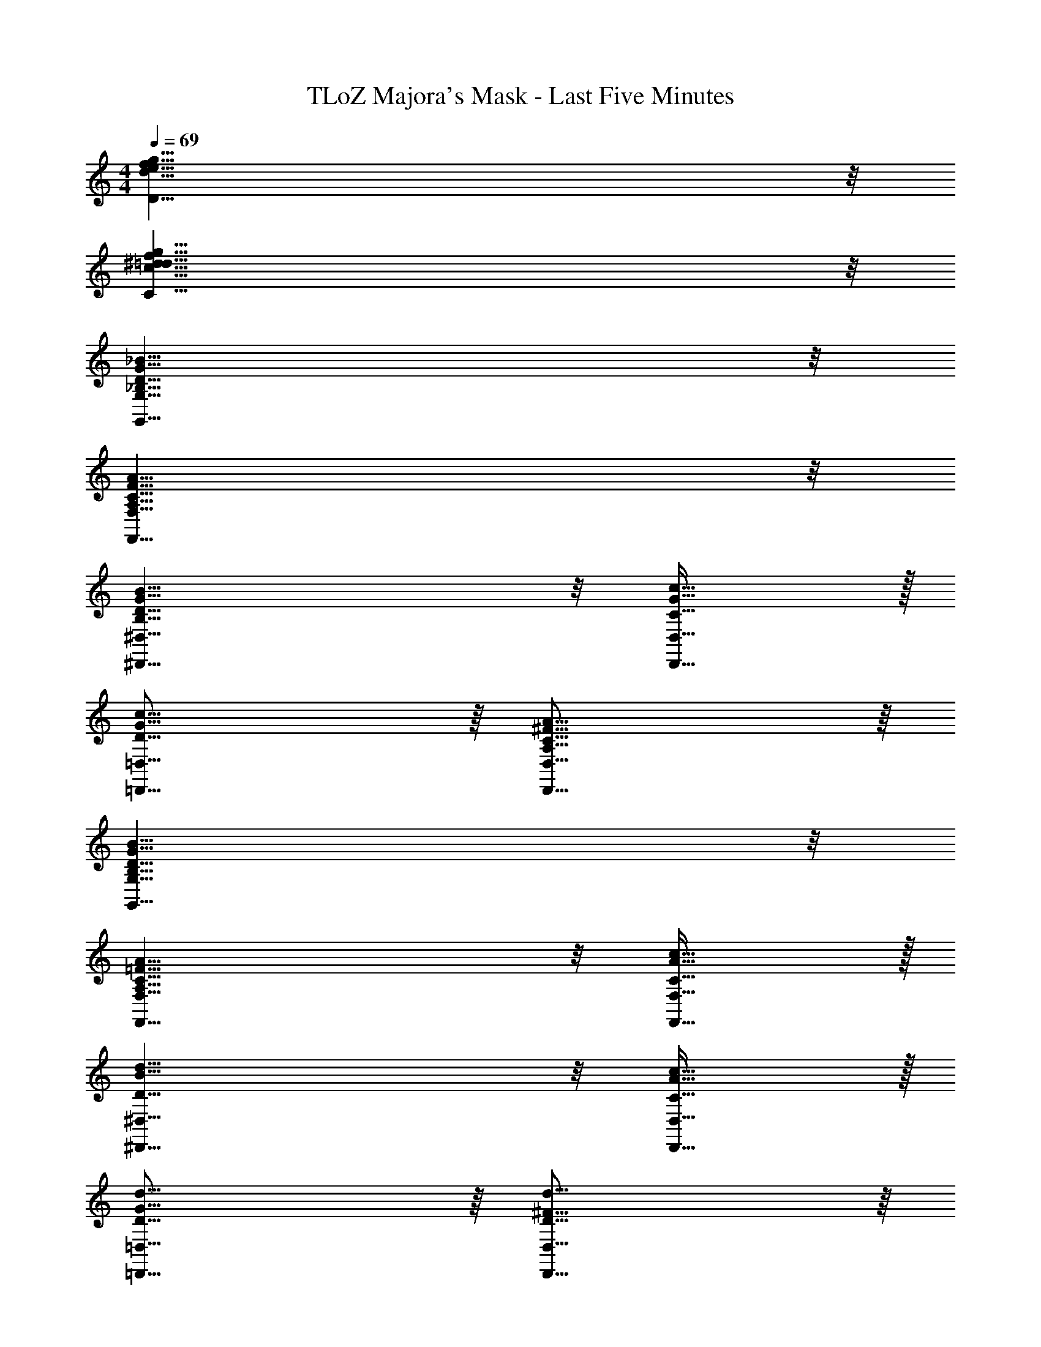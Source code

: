 X: 1
T: TLoZ Majora's Mask - Last Five Minutes
Z: ABC Generated by Starbound Composer
L: 1/4
M: 4/4
Q: 1/4=69
K: C
[g63/8f63/8e63/8d63/8D63/8] z/8 
[g63/8f63/8^d63/8=d63/8c63/8C63/8] z/8 
[_B31/8G31/8D31/8_B,31/8G,31/8G,,31/8] z/8 
[A31/8F31/8C31/8A,31/8F,31/8F,,31/8] z/8 
[B23/8G23/8D23/8B,23/8^D,23/8^D,,23/8] z/8 [c31/32G31/32C31/32D,31/32D,,31/32] z/32 
[c31/16G31/16D31/16=D,31/16=D,,31/16] z/16 [A31/16^F31/16C31/16A,31/16D,31/16D,,31/16] z/16 
[B31/8G31/8D31/8B,31/8G,31/8G,,31/8] z/8 
[A23/8=F23/8C23/8A,23/8F,23/8F,,23/8] z/8 [c31/32A31/32C31/32F,31/32F,,31/32] z/32 
[d23/8B23/8D23/8^D,23/8^D,,23/8] z/8 [c31/32A31/32C31/32D,31/32D,,31/32] z/32 
[d31/16G31/16D31/16=D,31/16=D,,31/16] z/16 [d31/16^F31/16D31/16D,31/16D,,31/16] z/16 
[^d23/8c23/8G23/8^D23/8G,23/8C,23/8] z/8 [=d31/32c31/32=D31/32G,31/32C,31/32] z/32 
[e23/8E23/8^G,23/8^C,23/8] z/8 [e31/32d31/32E31/32D31/32A,31/32C,31/32] z/32 
[g31/8d31/8c31/8G31/8C31/8D,31/8] z/8 
[^f31/8d31/8c31/8F31/8D31/8C31/8D,31/8] z/8 
[a23/8d23/8A23/8^D23/8=D23/8^D,23/8] z/8 [g31/32d31/32G31/32D31/32D,31/32] z/32 
[_b23/8d23/8B23/8D23/8D,23/8] z/8 [a31/32d31/32A31/32D31/32D,31/32] z/32 
[g31/8d31/8c31/8G31/8D31/8C31/8=D,31/8] z/8 
[f31/8d31/8c31/8F31/8D31/8C31/8D,31/8] z/8 
[B31/8G31/8D31/8B,31/8=G,31/8G,,31/8] z/8 
[A31/8=F31/8C31/8A,31/8F,31/8F,,31/8] z/8 
[B23/8G23/8D23/8B,23/8^D,23/8^D,,23/8] z/8 [c31/32G31/32C31/32D,31/32D,,31/32] z/32 
[c31/16G31/16D31/16=D,31/16=D,,31/16] z/16 [A31/16^F31/16C31/16A,31/16D,31/16D,,31/16] z/16 
[B31/8G31/8D31/8B,31/8G,31/8G,,31/8] z/8 
[A23/8=F23/8C23/8A,23/8F,23/8F,,23/8] z/8 [c31/32A31/32C31/32F,31/32F,,31/32] z/32 
[d23/8B23/8D23/8^D,23/8^D,,23/8] z/8 [c31/32A31/32C31/32D,31/32D,,31/32] z/32 
[d31/16G31/16D31/16=D,31/16=D,,31/16] z/16 [d31/16^F31/16D31/16D,31/16D,,31/16] z/16 
[G3/20D63/8B,63/8G,63/8] z/60 A3/20 z/60 G3/20 z/60 A3/20 z/60 B3/20 z/60 G3/20 z/60 A3/20 z/60 B3/20 z/60 G3/20 z/60 A3/20 z/60 B3/20 z/60 G3/20 z/60 A3/20 z/60 B3/20 z/60 G3/20 z/60 A3/20 z/60 B3/20 z/60 G3/20 z/60 A3/20 z/60 B3/20 z/60 G3/20 z/60 A3/20 z/60 B3/20 z/60 G3/20 z/60 
A3/20 z/60 B3/20 z/60 G3/20 z/60 A3/20 z/60 B3/20 z191/60 
[=F3/20=f63/8^d63/8=d63/8c63/8] z/60 G3/20 z/60 F3/20 z/60 G3/20 z/60 ^G3/20 z/60 F3/20 z/60 =G3/20 z/60 ^G3/20 z/60 F3/20 z/60 =G3/20 z/60 ^G3/20 z/60 F3/20 z/60 =G3/20 z/60 ^G3/20 z/60 F3/20 z/60 =G3/20 z/60 ^G3/20 z/60 F3/20 z/60 =G3/20 z/60 ^G3/20 z/60 F3/20 z/60 =G3/20 z/60 ^G3/20 z/60 F3/20 z/60 
=G3/20 z/60 ^G3/20 z/60 F3/20 z/60 =G3/20 z/60 ^G3/20 
